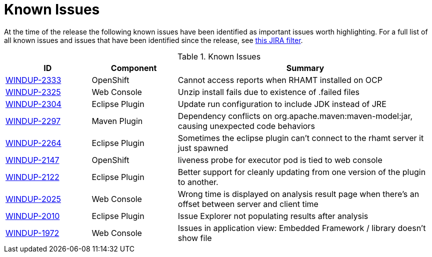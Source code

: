 [[known_issues]]
= Known Issues

At the time of the release the following known issues have been identified as important issues worth highlighting. For a full list of all known issues and issues that have been identified since the release, see link:https://issues.jboss.org/issues/?filter=12338778[this JIRA filter].

// Component Types:
// * Web Console
// * Eclipse Plugin
// * Maven Plugin
// * OpenShift
// * All

.Known Issues
[cols="20%,20%,60%",options="header"]
|====
|ID 
|Component 
|Summary

|link:https://issues.jboss.org/browse/WINDUP-2333[WINDUP-2333]
|OpenShift
|Cannot access reports when RHAMT installed on OCP

|link:https://issues.jboss.org/browse/WINDUP-2325[WINDUP-2325]
|Web Console
|Unzip install fails due to existence of .failed files

|link:https://issues.jboss.org/browse/WINDUP-2304[WINDUP-2304]
|Eclipse Plugin
|Update run configuration to include JDK instead of JRE

|link:https://issues.jboss.org/browse/WINDUP-2297[WINDUP-2297]
|Maven Plugin
|Dependency conflicts on org.apache.maven:maven-model:jar, causing unexpected code behaviors

|link:https://issues.jboss.org/browse/WINDUP-2264[WINDUP-2264]
|Eclipse Plugin
|Sometimes the eclipse plugin can't connect to the rhamt server it just spawned

|link:https://issues.jboss.org/browse/WINDUP-2147[WINDUP-2147]
|OpenShift
|liveness probe for executor pod is tied to web console

|link:https://issues.jboss.org/browse/WINDUP-2122[WINDUP-2122]
|Eclipse Plugin
|Better support for cleanly updating from one version of the plugin to another.

|link:https://issues.jboss.org/browse/WINDUP-2025[WINDUP-2025]
|Web Console
|Wrong time is displayed on analysis result page when there's an offset between server and client time

|link:https://issues.jboss.org/browse/WINDUP-2010[WINDUP-2010]
|Eclipse Plugin
|Issue Explorer not populating results after analysis

|link:https://issues.jboss.org/browse/WINDUP-1972[WINDUP-1972]
|Web Console
|Issues in application view: Embedded Framework / library doesn't show file

|====


